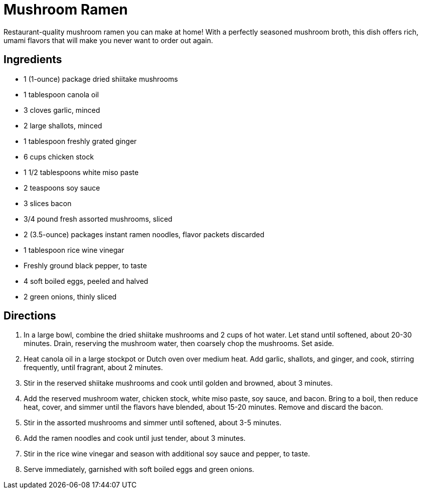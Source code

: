 = Mushroom Ramen

Restaurant-quality mushroom ramen you can make at home! With a perfectly seasoned mushroom broth, this dish offers rich, umami flavors that will make you never want to order out again.

== Ingredients

* 1 (1-ounce) package dried shiitake mushrooms
* 1 tablespoon canola oil
* 3 cloves garlic, minced
* 2 large shallots, minced
* 1 tablespoon freshly grated ginger
* 6 cups chicken stock
* 1 1/2 tablespoons white miso paste
* 2 teaspoons soy sauce
* 3 slices bacon
* 3/4 pound fresh assorted mushrooms, sliced
* 2 (3.5-ounce) packages instant ramen noodles, flavor packets discarded
* 1 tablespoon rice wine vinegar
* Freshly ground black pepper, to taste
* 4 soft boiled eggs, peeled and halved
* 2 green onions, thinly sliced

== Directions

1. In a large bowl, combine the dried shiitake mushrooms and 2 cups of hot water. Let stand until softened, about 20-30 minutes. Drain, reserving the mushroom water, then coarsely chop the mushrooms. Set aside.
2. Heat canola oil in a large stockpot or Dutch oven over medium heat. Add garlic, shallots, and ginger, and cook, stirring frequently, until fragrant, about 2 minutes.
3. Stir in the reserved shiitake mushrooms and cook until golden and browned, about 3 minutes.
4. Add the reserved mushroom water, chicken stock, white miso paste, soy sauce, and bacon. Bring to a boil, then reduce heat, cover, and simmer until the flavors have blended, about 15-20 minutes. Remove and discard the bacon.
5. Stir in the assorted mushrooms and simmer until softened, about 3-5 minutes.
6. Add the ramen noodles and cook until just tender, about 3 minutes.
7. Stir in the rice wine vinegar and season with additional soy sauce and pepper, to taste.
8. Serve immediately, garnished with soft boiled eggs and green onions.

